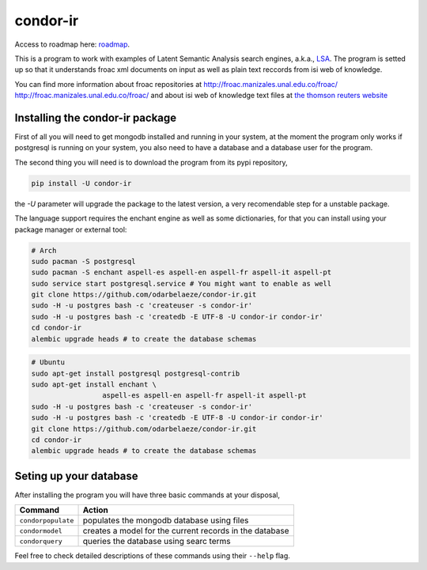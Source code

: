 ========
condor-ir
========

Access to roadmap here: `roadmap <https://www.lucidchart.com/invitations/accept/61d72a6b-d843-42b5-b54a-22c7f85e84d3>`_.

.. image:: https://travis-ci.org/odarbelaeze/condor-ir.svg?branch=master
    :target: https://travis-ci.org/odarbelaeze/condor-ir

.. image:: https://readthedocs.org/projects/condor-ir/badge/?version=latest
    :target: (http://condor-ir.readthedocs.org/en/latest/?badge=latest



This is a program to work with examples of Latent Semantic Analysis search
engines, a.k.a., `LSA <https://en.wikipedia.org/wiki/Latent_semantic_analysis>`_.
The program is setted up so that it understands froac xml documents on input
as well as plain text reccords from isi web of knowledge.

You can find more information about froac repositories at
http://froac.manizales.unal.edu.co/froac/ http://froac.manizales.unal.edu.co/froac/
and about isi web of knowledge text files at
`the thomson reuters website <http://images.webofknowledge.com/WOK46/help/WOK/h_ml_options.html>`_

Installing the condor-ir package
----------------------------------

First of all you will need to get mongodb installed and running in your system,
at the moment the program only works if postgresql is running on your system,
you also need to have a database and a database user for the program.

The second thing you will need is to download the program from its pypi
repository,

.. code-block:: bash

    pip install -U condor-ir

the `-U` parameter will upgrade the package to the latest version, a very
recomendable step for a unstable package.

The language support requires the enchant engine as well as some dictionaries,
for that you can install using your package manager or external tool:

.. code-block:: bash

    # Arch
    sudo pacman -S postgresql
    sudo pacman -S enchant aspell-es aspell-en aspell-fr aspell-it aspell-pt
    sudo service start postgresql.service # You might want to enable as well
    git clone https://github.com/odarbelaeze/condor-ir.git
    sudo -H -u postgres bash -c 'createuser -s condor-ir'
    sudo -H -u postgres bash -c 'createdb -E UTF-8 -U condor-ir condor-ir'
    cd condor-ir
    alembic upgrade heads # to create the database schemas

.. code-block:: bash

    # Ubuntu
    sudo apt-get install postgresql postgresql-contrib
    sudo apt-get install enchant \
                     aspell-es aspell-en aspell-fr aspell-it aspell-pt
    sudo -H -u postgres bash -c 'createuser -s condor-ir'
    sudo -H -u postgres bash -c 'createdb -E UTF-8 -U condor-ir condor-ir'
    git clone https://github.com/odarbelaeze/condor-ir.git
    cd condor-ir
    alembic upgrade heads # to create the database schemas


Seting up your database
-----------------------

After installing the program you will have three basic commands at your
disposal,

+---------------------+---------------------------------------------------------+
| Command             | Action                                                  |
+=====================+=========================================================+
| ``condorpopulate``  | populates the mongodb database using files              |
+---------------------+---------------------------------------------------------+
| ``condormodel``     | creates a model for the current records in the database |
+---------------------+---------------------------------------------------------+
| ``condorquery``     | queries the database using searc terms                  |
+---------------------+---------------------------------------------------------+

Feel free to check detailed descriptions of these commands using their ``--help`` flag.